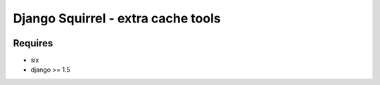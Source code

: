 ###################################
Django Squirrel - extra cache tools
###################################

.. image:: https://pypip.in/license/django-squirrel/badge.png
    :target: https://pypi.python.org/pypi/django-squirrel/
    :alt: License

.. image:: https://pypip.in/v/django-squirrel/badge.png
    :target: https://pypi.python.org/pypi/django-squirrel/

.. image:: https://travis-ci.org/timsavage/django-squirrel.png?branch=master
    :target: https://travis-ci.org/timsavage/django-squirrel
    :alt: Travis CI Status

.. image:: https://coveralls.io/repos/timsavage/django-squirrel/badge.png?branch=master
    :target: https://coveralls.io/r/timsavage/django-squirrel?branch=master
    :alt: Coveralls

.. image:: https://requires.io/github/timsavage/django-squirrel/requirements.png?branch=master
    :target: https://requires.io/github/timsavage/django-squirrel/requirements/?branch=master
    :alt: Requirements Status


Requires
********

* six
* django >= 1.5
